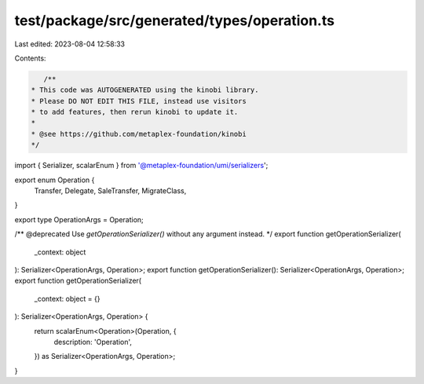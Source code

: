 test/package/src/generated/types/operation.ts
=============================================

Last edited: 2023-08-04 12:58:33

Contents:

.. code-block:: ts

    /**
 * This code was AUTOGENERATED using the kinobi library.
 * Please DO NOT EDIT THIS FILE, instead use visitors
 * to add features, then rerun kinobi to update it.
 *
 * @see https://github.com/metaplex-foundation/kinobi
 */

import { Serializer, scalarEnum } from '@metaplex-foundation/umi/serializers';

export enum Operation {
  Transfer,
  Delegate,
  SaleTransfer,
  MigrateClass,
}

export type OperationArgs = Operation;

/** @deprecated Use `getOperationSerializer()` without any argument instead. */
export function getOperationSerializer(
  _context: object
): Serializer<OperationArgs, Operation>;
export function getOperationSerializer(): Serializer<OperationArgs, Operation>;
export function getOperationSerializer(
  _context: object = {}
): Serializer<OperationArgs, Operation> {
  return scalarEnum<Operation>(Operation, {
    description: 'Operation',
  }) as Serializer<OperationArgs, Operation>;
}


